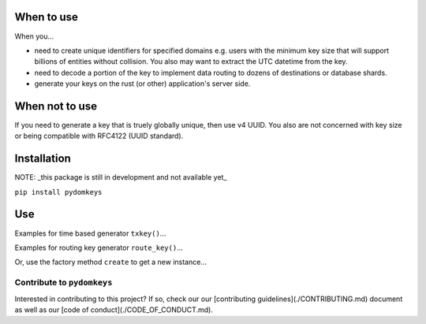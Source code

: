 When to use
===========

When you...

* need to create unique identifiers for specified domains e.g. users with the minimum key size that will support billions of entities without collision. You also may want to extract the UTC datetime from the key.
* need to decode a portion of the key to implement data routing to dozens of destinations or database shards.
* generate your keys on the rust (or other) application's server side.

When not to use
===============

If you need to generate a key that is truely globally unique, then use v4 UUID.  You also are not concerned with key size or being compatible with RFC4122 (UUID standard).

Installation
============

NOTE: _this package is still in development and not available yet_

``pip install pydomkeys``

Use
===

Examples for time based generator ``txkey()``...

.. code-block::python
    >>> from pydomkeys.keys import KeyGen
    >>> keygen = KeyGen()
    >>> keygen.txkey()
    '7l0QKqIlDTME'
    >>> key = keygen.txkey()
    >>> assert len(key) == 12
    >>> key2 = keygen.txkey()
    >>> assert key2 > key


Examples for routing key generator ``route_key()``...

.. code-block::python
    >>> from pydomkeys.keys import KeyGen, DomainRouter
    >>> router = DomainRouter("us")
    >>> keygen = KeyGen(router=router)
    >>> keygen.route_key()
    'usH67l0fKBYkbOc1'
    >>> key = keygen.route_key()
    >>> assert len(key) == 16


Or, use the factory method ``create`` to get a new instance...

.. code-block::python
    >>> from pydomkeys.keys import KeyGen
    >>> keygen = KeyGen.create("US")
    >>> keygen.route_key()
    'USH67l0fKBYkbOc1'
    >>> key = keygen.route_key()
    >>> route_number = int(key[2:4], 16)
    >>> assert route_number < 256




Contribute to ``pydomkeys``
---------------------------

Interested in contributing to this project?  If so, check our our [contributing guidelines](./CONTRIBUTING.md) document as well as our [code of conduct](./CODE_OF_CONDUCT.md).


